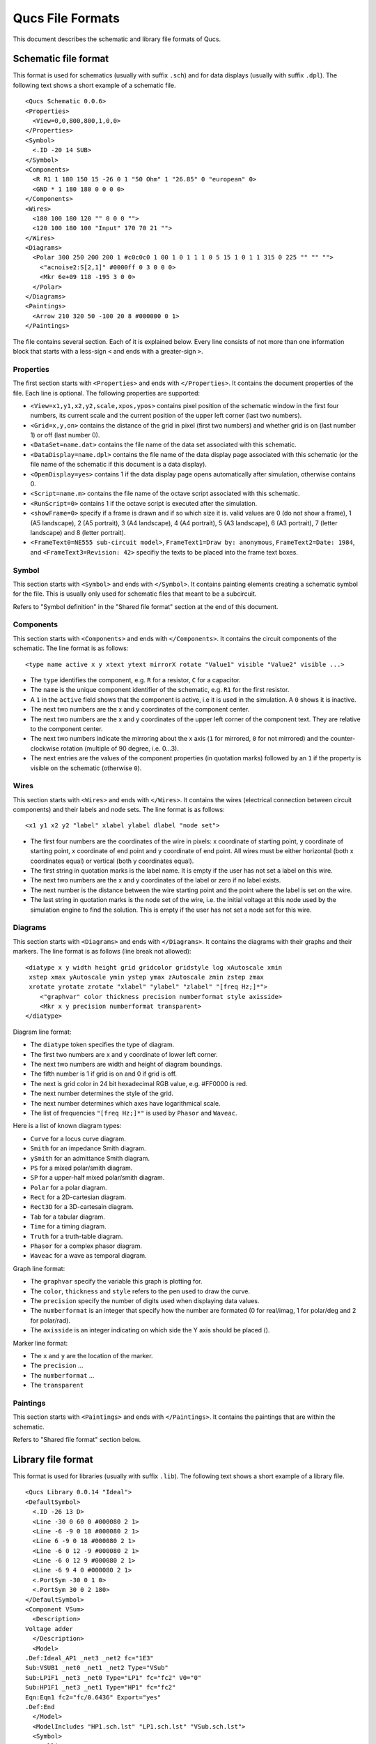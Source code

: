 
Qucs File Formats
=================

This document describes the schematic and library file formats of Qucs.

Schematic file format
---------------------

This format is used for schematics (usually with suffix ``.sch``) and for data
displays (usually with suffix ``.dpl``). The following text shows a short
example of a schematic file.

::

  <Qucs Schematic 0.0.6>
  <Properties>
    <View=0,0,800,800,1,0,0>
  </Properties>
  <Symbol>
    <.ID -20 14 SUB>
  </Symbol>
  <Components>
    <R R1 1 180 150 15 -26 0 1 "50 Ohm" 1 "26.85" 0 "european" 0>
    <GND * 1 180 180 0 0 0 0>
  </Components>
  <Wires>
    <180 100 180 120 "" 0 0 0 "">
    <120 100 180 100 "Input" 170 70 21 "">
  </Wires>
  <Diagrams>
    <Polar 300 250 200 200 1 #c0c0c0 1 00 1 0 1 1 1 0 5 15 1 0 1 1 315 0 225 "" "" "">
      <"acnoise2:S[2,1]" #0000ff 0 3 0 0 0>
      <Mkr 6e+09 118 -195 3 0 0>
    </Polar>
  </Diagrams>
  <Paintings>
    <Arrow 210 320 50 -100 20 8 #000000 0 1>
  </Paintings>

The file contains several section. Each of it is explained below.
Every line consists of not more than one information block that starts
with a less-sign ``<`` and ends with a greater-sign ``>``.

Properties
~~~~~~~~~~


The first section starts with ``<Properties>`` and ends with
``</Properties>``. It contains the document properties of the file. Each
line is optional. The following properties are supported:

-  ``<View=x1,y1,x2,y2,scale,xpos,ypos>`` contains pixel position of the
   schematic window in the first four numbers, its current scale and the
   current position of the upper left corner (last two numbers).
-  ``<Grid=x,y,on>`` contains the distance of the grid in pixel (first two
   numbers) and whether grid is on (last number 1) or off (last number
   0).
-  ``<DataSet=name.dat>`` contains the file name of the data set
   associated with this schematic.
-  ``<DataDisplay=name.dpl>`` contains the file name of the data display
   page associated with this schematic (or the file name of the
   schematic if this document is a data display).
-  ``<OpenDisplay=yes>`` contains 1 if the data display page opens
   automatically after simulation, otherwise contains 0.
-  ``<Script=name.m>`` contains the file name of the octave script
   associated with this schematic.
-  ``<RunScript=0>`` contains 1 if the octave script is executed after the
   simulation.
-  ``<showFrame=0>`` specify if a frame is drawn and if so which size it is.
   valid values are 0 (do not show a frame), 1 (A5 landscape), 2 (A5 portrait),
   3 (A4 landscape), 4 (A4 portrait), 5 (A3 landscape), 6 (A3 portrait),
   7 (letter landscape) and 8 (letter portrait).
-  ``<FrameText0=NE555 sub-circuit model>``, ``FrameText1=Draw by: anonymous``,
   ``FrameText2=Date: 1984``, and ``<FrameText3=Revision: 42>`` specifiy the
   texts to be placed into the frame text boxes.



Symbol
~~~~~~


This section starts with ``<Symbol>`` and ends with ``</Symbol>``. It
contains painting elements creating a schematic symbol for the file.
This is usually only used for schematic files that meant to be a
subcircuit.

Refers to "Symbol definition" in the "Shared file format" section at the
end of this document.

Components
~~~~~~~~~~


This section starts with ``<Components>`` and ends with ``</Components>``.
It contains the circuit components of the schematic. The line format is
as follows:

::

  <type name active x y xtext ytext mirrorX rotate "Value1" visible "Value2" visible ...>

-  The ``type`` identifies the component, e.g. ``R`` for a resistor, ``C`` for a
   capacitor.
-  The ``name`` is the unique component identifier of the schematic, e.g.
   ``R1`` for the first resistor.
-  A ``1`` in the ``active`` field shows that the component is active, i.e it
   is used in the simulation. A ``0`` shows it is inactive.
-  The next two numbers are the x and y coordinates of the component
   center.
-  The next two numbers are the x and y coordinates of the upper left
   corner of the component text. They are relative to the component
   center.
-  The next two numbers indicate the mirroring about the x axis (``1`` for
   mirrored, ``0`` for not mirrored) and the counter-clockwise rotation
   (multiple of 90 degree, i.e. 0...3).
-  The next entries are the values of the component properties (in
   quotation marks) followed by an ``1`` if the property is visible on the
   schematic (otherwise ``0``).




Wires
~~~~~


This section starts with ``<Wires>`` and ends with ``</Wires>``. It
contains the wires (electrical connection between circuit components)
and their labels and node sets. The line format is as follows:

::

  <x1 y1 x2 y2 "label" xlabel ylabel dlabel "node set">

-  The first four numbers are the coordinates of the wire in pixels: x
   coordinate of starting point, y coordinate of starting point, x
   coordinate of end point and y coordinate of end point. All wires must
   be either horizontal (both x coordinates equal) or vertical (both y
   coordinates equal).
-  The first string in quotation marks is the label name. It is empty if
   the user has not set a label on this wire.
-  The next two numbers are the x and y coordinates of the label or zero
   if no label exists.
-  The next number is the distance between the wire starting point and
   the point where the label is set on the wire.
-  The last string in quotation marks is the node set of the wire, i.e.
   the initial voltage at this node used by the simulation engine to
   find the solution. This is empty if the user has not set a node set
   for this wire.



Diagrams
~~~~~~~~


This section starts with ``<Diagrams>`` and ends with ``</Diagrams>``. It
contains the diagrams with their graphs and their markers.
The line format is as follows (line break not allowed):

::

  <diatype x y width height grid gridcolor gridstyle log xAutoscale xmin
   xstep xmax yAutoscale ymin ystep ymax zAutoscale zmin zstep zmax
   xrotate yrotate zrotate "xlabel" "ylabel" "zlabel" "[freq Hz;]*">
      <"graphvar" color thickness precision numberformat style axisside>
      <Mkr x y precision numberformat transparent>
  </diatype>

Diagram line format:

-  The ``diatype`` token specifies the type of diagram.
-  The first two numbers are x and y coordinate of lower left corner.
-  The next two numbers are width and height of diagram boundings.
-  The fifth number is 1 if grid is on and 0 if grid is off.
-  The next is grid color in 24 bit hexadecimal RGB value, e.g. #FF0000
   is red.
-  The next number determines the style of the grid.
-  The next number determines which axes have logarithmical scale.
-  The list of frequencies ``"[freq Hz;]*"`` is used by ``Phasor`` and ``Waveac``.

Here is a list of known diagram types:

-  ``Curve`` for a locus curve diagram.
-  ``Smith`` for an impedance Smith diagram.
-  ``ySmith`` for an admittance Smith diagram.
-  ``PS`` for a mixed polar/smith diagram.
-  ``SP`` for a upper-half mixed polar/smith diagram.
-  ``Polar`` for a polar diagram.
-  ``Rect`` for a 2D-cartesian diagram.
-  ``Rect3D`` for a 3D-cartesain diagram.
-  ``Tab`` for a tabular diagram.
-  ``Time`` for a timing diagram.
-  ``Truth`` for a truth-table diagram.
-  ``Phasor`` for a complex phasor diagram.
-  ``Waveac`` for a wave as temporal diagram.

Graph line format:

-  The ``graphvar`` specify the variable this graph is plotting for.
-  The ``color``, ``thickness`` and ``style`` refers to the pen used to
   draw the curve.
-  The ``precision`` specify the number of digits used when displaying
   data values.
-  The ``numberformat`` is an integer that specify how the number are
   formated (0 for real/imag, 1 for polar/deg and 2 for polar/rad).
-  The ``axisside`` is an integer indicating on which side the Y axis
   should be placed ().

Marker line format:

-  The ``x`` and ``y`` are the location of the marker.
-  The ``precision`` ...
-  The ``numberformat`` ...
-  The ``transparent``



Paintings
~~~~~~~~~


This section starts with ``<Paintings>`` and ends with ``</Paintings>``.
It contains the paintings that are within the schematic.

Refers to "Shared file format" section below.


Library file format
-------------------

This format is used for libraries (usually with suffix ``.lib``). The
following text shows a short example of a library file.

::

  <Qucs Library 0.0.14 "Ideal">
  <DefaultSymbol>
    <.ID -26 13 D>
    <Line -30 0 60 0 #000080 2 1>
    <Line -6 -9 0 18 #000080 2 1>
    <Line 6 -9 0 18 #000080 2 1>
    <Line -6 0 12 -9 #000080 2 1>
    <Line -6 0 12 9 #000080 2 1>
    <Line -6 9 4 0 #000080 2 1>
    <.PortSym -30 0 1 0>
    <.PortSym 30 0 2 180>
  </DefaultSymbol>
  <Component VSum>
    <Description>
  Voltage adder
    </Description>
    <Model>
  .Def:Ideal_AP1 _net3 _net2 fc="1E3"
  Sub:VSUB1 _net0 _net1 _net2 Type="VSub"
  Sub:LP1F1 _net3 _net0 Type="LP1" fc="fc2" V0="0"
  Sub:HP1F1 _net3 _net1 Type="HP1" fc="fc2"
  Eqn:Eqn1 fc2="fc/0.6436" Export="yes"
  .Def:End
    </Model>
    <ModelIncludes "HP1.sch.lst" "LP1.sch.lst" "VSub.sch.lst">
    <Symbol>
      <Ellipse -20 -20 40 40 #000080 2 1 #c0c0c0 1 0>
      <Line -10 0 20 0 #000080 1 1>
      <Line 0 -10 0 20 #000080 1 1>
      <Line 0 30 0 -10 #000080 2 1>
      <.PortSym 0 30 2 0>
      <.PortSym 30 0 3 180>
      <Line 20 0 10 0 #000080 2 1>
      <.ID 10 14 VADD>
      <Line 0 -20 0 -10 #000080 2 1>
      <.PortSym 0 -30 1 0>
    </Symbol>
  </Component>

The first line specify that this file is a Qucs library file generated by Qucs
0.0.14 and that the library is named "Ideal".

The file contains on optional ``DefaultSymbol`` section, followed by
``Component`` sections. Each section is explained below.


Default symbol
~~~~~~~~~~~~~~


This section starts with ``<DefaultSymbol>`` and ends with ``</DefaultSymbol>``.
It contains painting elements creating a default schematic symbol for any
subsequent component declaration that doesn't define its own.

Refers to "Shared file format" section below.


Component
~~~~~~~~~


This section starts with ``<Component>`` and ends with ``</Component>``. It
contains the component definition for use with schematic documents.

The component section is an aggregation of the following sub-sections:

-  ``<Description>`` and ``</Description>`` contain lines of free text describing
   the component function.
-  ``<Model>`` and ``</Model>`` contain the Qucsator netlist lines for this
   component.
-  ``<ModelIncludes "value0" "value1" ...>`` ...
-  ``<Spice>`` and ``</Spice>``` are optional and contain the Spice netlist lines
   for this component.
-  ``<Symbol>`` and ``</Symbol>`` are optional and contain painting elements
   defining the schematic symbol to be used with this component. Refers to
   "Symbol definition" section below.



Shared file format
------------------

Painting elements
~~~~~~~~~~~~~~~~~

A painting line can be found in:

-  The ``Paintings`` section of a schematic file.
-  The ``Symbol`` sections of a schematic file.
-  The ``DefaultSymbol`` section of a library file.
-  The ``Symbol`` section (sub-section of ``Component``) of a library file.

A painting line has one of the following format:

-  ``<Rectangle x y width height pencolor penwidth penstyle brushcolor brushstyle filled>`` ...
-  ``<Ellipse  x y width height pencolor penwidth penstyle brushcolor brushstyle filled>`` ...
-  ``<EArc x y startangle spanangle width height pencolor penwidth penstyle brushcolor brushstyle filled>`` ...
-  ``<Text x y size color angle "text">`` ...
-  ``<Line x1 y1 x2 y2 pencolor penwidth penstyle >`` ...
-  ``<Arrow x1 y1 x2 y2 x3 y3 pencolor penwidth penstyle >`` ...



Symbol definition
~~~~~~~~~~~~~~~~~

A symbol definition can contains any painting element as described in the
previous section. In addition to the painting elements, a symbol definition
must contain one ``.ID`` line and one or more ``.PortSym`` lines.

The ``.ID`` line has the following format:

::

  <.ID x y name "property1" "property2" ...>

Where:

-  ``x`` and ``y`` are the center coordinates of the symbol.
-  ``name`` will be used as a name prefix when instanciating this symbol
   on a schematic sheet.
-  ``propertyX`` are used for symbol definition within a schematic file,
   these parameter will be associated with the symbol instance and
   communicated to the sub-schematic. The format for such a property is
   ```displayed=name=value=description=unknown```.

The ``.PortSym`` line has the following format:

::

  <.PortSym x y caption angle>

Where:

-  ``x`` and ``y`` are the coordinates of the port.
-  ``caption`` is the name/caption of the port.
-  ``angle`` is an angle value, it is ignored (backward compatibility).



.. only:: html

   `back to the top <#top>`__
